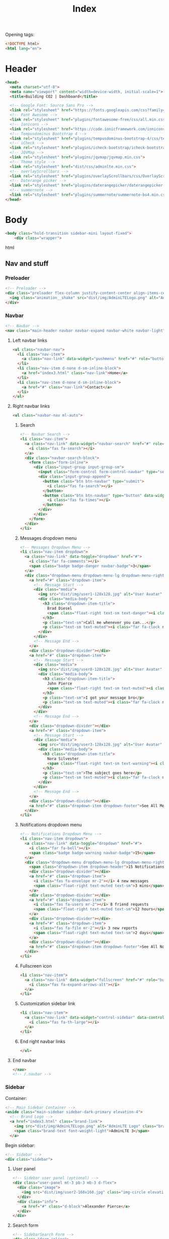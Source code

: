 #+TITLE: Index
#+PROPERTY: header-args :tangle yes

Opening tags:
#+begin_src html
<!DOCTYPE html>
<html lang="en">
#+end_src

* Header
#+begin_src html
<head>
  <meta charset="utf-8">
  <meta name="viewport" content="width=device-width, initial-scale=1">
  <title>Building CO2 | Dashboard</title>

  <!-- Google Font: Source Sans Pro -->
  <link rel="stylesheet" href="https://fonts.googleapis.com/css?family=Source+Sans+Pro:300,400,400i,700&display=fallback">
  <!-- Font Awesome -->
  <link rel="stylesheet" href="plugins/fontawesome-free/css/all.min.css">
  <!-- Ionicons -->
  <link rel="stylesheet" href="https://code.ionicframework.com/ionicons/2.0.1/css/ionicons.min.css">
  <!-- Tempusdominus Bootstrap 4 -->
  <link rel="stylesheet" href="plugins/tempusdominus-bootstrap-4/css/tempusdominus-bootstrap-4.min.css">
  <!-- iCheck -->
  <link rel="stylesheet" href="plugins/icheck-bootstrap/icheck-bootstrap.min.css">
  <!-- JQVMap -->
  <link rel="stylesheet" href="plugins/jqvmap/jqvmap.min.css">
  <!-- Theme style -->
  <link rel="stylesheet" href="dist/css/adminlte.min.css">
  <!-- overlayScrollbars -->
  <link rel="stylesheet" href="plugins/overlayScrollbars/css/OverlayScrollbars.min.css">
  <!-- Daterange picker -->
  <link rel="stylesheet" href="plugins/daterangepicker/daterangepicker.css">
  <!-- summernote -->
  <link rel="stylesheet" href="plugins/summernote/summernote-bs4.min.css">
</head>
#+end_src
* Body
#+begin_src html
<body class="hold-transition sidebar-mini layout-fixed">
    <div class="wrapper">
#+end_src html

** Nav and stuff

*** Preloader
#+begin_src html
  <!-- Preloader -->
  <div class="preloader flex-column justify-content-center align-items-center">
    <img class="animation__shake" src="dist/img/AdminLTELogo.png" alt="AdminLTELogo" height="60" width="60">
  </div>
#+end_src

*** Navbar
#+begin_src html
<!-- Navbar -->
<nav class="main-header navbar navbar-expand navbar-white navbar-light">
#+end_src

**** Left navbar links
#+begin_src html
<ul class="navbar-nav">
  <li class="nav-item">
    <a class="nav-link" data-widget="pushmenu" href="#" role="button"><i class="fas fa-bars"></i></a>
  </li>
  <li class="nav-item d-none d-sm-inline-block">
    <a href="index3.html" class="nav-link">Home</a>
  </li>
  <li class="nav-item d-none d-sm-inline-block">
    <a href="#" class="nav-link">Contact</a>
  </li>
</ul>
#+end_src

**** Right navbar links
#+begin_src html
<ul class="navbar-nav ml-auto">
#+end_src

***** Search
#+begin_src html
<!-- Navbar Search -->
<li class="nav-item">
  <a class="nav-link" data-widget="navbar-search" href="#" role="button">
    <i class="fas fa-search"></i>
  </a>
  <div class="navbar-search-block">
    <form class="form-inline">
      <div class="input-group input-group-sm">
        <input class="form-control form-control-navbar" type="search" placeholder="Search" aria-label="Search">
        <div class="input-group-append">
          <button class="btn btn-navbar" type="submit">
            <i class="fas fa-search"></i>
          </button>
          <button class="btn btn-navbar" type="button" data-widget="navbar-search">
            <i class="fas fa-times"></i>
          </button>
        </div>
      </div>
    </form>
  </div>
</li>
#+end_src

***** Messages dropdown menu
#+begin_src html
<!-- Messages Dropdown Menu -->
<li class="nav-item dropdown">
  <a class="nav-link" data-toggle="dropdown" href="#">
    <i class="far fa-comments"></i>
    <span class="badge badge-danger navbar-badge">3</span>
  </a>
  <div class="dropdown-menu dropdown-menu-lg dropdown-menu-right">
    <a href="#" class="dropdown-item">
      <!-- Message Start -->
      <div class="media">
        <img src="dist/img/user1-128x128.jpg" alt="User Avatar" class="img-size-50 mr-3 img-circle">
        <div class="media-body">
          <h3 class="dropdown-item-title">
            Brad Diesel
            <span class="float-right text-sm text-danger"><i class="fas fa-star"></i></span>
          </h3>
          <p class="text-sm">Call me whenever you can...</p>
          <p class="text-sm text-muted"><i class="far fa-clock mr-1"></i> 4 Hours Ago</p>
        </div>
      </div>
      <!-- Message End -->
    </a>
    <div class="dropdown-divider"></div>
    <a href="#" class="dropdown-item">
      <!-- Message Start -->
      <div class="media">
        <img src="dist/img/user8-128x128.jpg" alt="User Avatar" class="img-size-50 img-circle mr-3">
        <div class="media-body">
          <h3 class="dropdown-item-title">
            John Pierce
            <span class="float-right text-sm text-muted"><i class="fas fa-star"></i></span>
          </h3>
          <p class="text-sm">I got your message bro</p>
          <p class="text-sm text-muted"><i class="far fa-clock mr-1"></i> 4 Hours Ago</p>
        </div>
      </div>
      <!-- Message End -->
    </a>
    <div class="dropdown-divider"></div>
    <a href="#" class="dropdown-item">
      <!-- Message Start -->
      <div class="media">
        <img src="dist/img/user3-128x128.jpg" alt="User Avatar" class="img-size-50 img-circle mr-3">
        <div class="media-body">
          <h3 class="dropdown-item-title">
            Nora Silvester
            <span class="float-right text-sm text-warning"><i class="fas fa-star"></i></span>
          </h3>
          <p class="text-sm">The subject goes here</p>
          <p class="text-sm text-muted"><i class="far fa-clock mr-1"></i> 4 Hours Ago</p>
        </div>
      </div>
      <!-- Message End -->
    </a>
    <div class="dropdown-divider"></div>
    <a href="#" class="dropdown-item dropdown-footer">See All Messages</a>
  </div>
</li>
#+end_src

***** Notifications dropdown menu
#+begin_src html
<!-- Notifications Dropdown Menu -->
<li class="nav-item dropdown">
  <a class="nav-link" data-toggle="dropdown" href="#">
    <i class="far fa-bell"></i>
    <span class="badge badge-warning navbar-badge">15</span>
  </a>
  <div class="dropdown-menu dropdown-menu-lg dropdown-menu-right">
    <span class="dropdown-item dropdown-header">15 Notifications</span>
    <div class="dropdown-divider"></div>
    <a href="#" class="dropdown-item">
      <i class="fas fa-envelope mr-2"></i> 4 new messages
      <span class="float-right text-muted text-sm">3 mins</span>
    </a>
    <div class="dropdown-divider"></div>
    <a href="#" class="dropdown-item">
      <i class="fas fa-users mr-2"></i> 8 friend requests
      <span class="float-right text-muted text-sm">12 hours</span>
    </a>
    <div class="dropdown-divider"></div>
    <a href="#" class="dropdown-item">
      <i class="fas fa-file mr-2"></i> 3 new reports
      <span class="float-right text-muted text-sm">2 days</span>
    </a>
    <div class="dropdown-divider"></div>
    <a href="#" class="dropdown-item dropdown-footer">See All Notifications</a>
  </div>
</li>
#+end_src

***** Fullscreen icon
#+begin_src html
<li class="nav-item">
  <a class="nav-link" data-widget="fullscreen" href="#" role="button">
    <i class="fas fa-expand-arrows-alt"></i>
  </a>
</li>
#+end_src

***** Customization sidebar link
#+begin_src html
<li class="nav-item">
  <a class="nav-link" data-widget="control-sidebar" data-controlsidebar-slide="true" href="#" role="button">
    <i class="fas fa-th-large"></i>
  </a>
</li>
#+end_src

***** End right navbar links
#+begin_src html
</ul>
#+end_src
**** End navbar
#+begin_src html
</nav>
<!-- /.navbar -->
#+end_src

*** Sidebar
Container:
#+begin_src html
<!-- Main Sidebar Container -->
<aside class="main-sidebar sidebar-dark-primary elevation-4">
  <!-- Brand Logo -->
  <a href="index3.html" class="brand-link">
    <img src="dist/img/AdminLTELogo.png" alt="AdminLTE Logo" class="brand-image img-circle elevation-3" style="opacity: .8">
    <span class="brand-text font-weight-light">AdminLTE 3</span>
  </a>
#+end_src

Begin sidebar:
#+begin_src html
<!-- Sidebar -->
<div class="sidebar">
#+end_src

**** User panel
#+begin_src html
<!-- Sidebar user panel (optional) -->
<div class="user-panel mt-3 pb-3 mb-3 d-flex">
  <div class="image">
    <img src="dist/img/user2-160x160.jpg" class="img-circle elevation-2" alt="User Image">
  </div>
  <div class="info">
    <a href="#" class="d-block">Alexander Pierce</a>
  </div>
</div>
#+end_src

**** Search form
#+begin_src html
<!-- SidebarSearch Form -->
<div class="form-inline">
  <div class="input-group" data-widget="sidebar-search">
    <input class="form-control form-control-sidebar" type="search" placeholder="Search" aria-label="Search">
    <div class="input-group-append">
      <button class="btn btn-sidebar">
        <i class="fas fa-search fa-fw"></i>
      </button>
    </div>
  </div>
</div>
#+end_src

**** Menu
Begin sidebar menu:
#+begin_src html
<!-- Sidebar Menu -->
<nav class="mt-2">
  <ul class="nav nav-pills nav-sidebar flex-column" data-widget="treeview" role="menu" data-accordion="false">
    <!-- Add icons to the links using the .nav-icon class
         with font-awesome or any other icon font library -->
#+end_src

***** Options

****** Links to different dashboards
#+begin_src html
<li class="nav-item menu-open">
  <a href="#" class="nav-link active">
    <i class="nav-icon fas fa-tachometer-alt"></i>
    <p>
      Dashboard
      <i class="right fas fa-angle-left"></i>
    </p>
  </a>
  <ul class="nav nav-treeview">
    <li class="nav-item">
      <a href="./index.html" class="nav-link active">
        <i class="far fa-circle nav-icon"></i>
        <p>Dashboard v1</p>
      </a>
    </li>
    <li class="nav-item">
      <a href="./index2.html" class="nav-link">
        <i class="far fa-circle nav-icon"></i>
        <p>Dashboard v2</p>
      </a>
    </li>
    <li class="nav-item">
      <a href="./index3.html" class="nav-link">
        <i class="far fa-circle nav-icon"></i>
        <p>Dashboard v3</p>
      </a>
    </li>
  </ul>
</li>
#+end_src

****** Widgets
#+begin_src html
<li class="nav-item">
  <a href="pages/widgets.html" class="nav-link">
    <i class="nav-icon fas fa-th"></i>
    <p>
      Widgets
      <span class="right badge badge-danger">New</span>
    </p>
  </a>
</li>
#+end_src

****** Layout Options
#+begin_src  html
<li class="nav-item">
  <a href="#" class="nav-link">
    <i class="nav-icon fas fa-copy"></i>
    <p>
      Layout Options
      <i class="fas fa-angle-left right"></i>
      <span class="badge badge-info right">6</span>
    </p>
  </a>
  <ul class="nav nav-treeview">
    <li class="nav-item">
      <a href="pages/layout/top-nav.html" class="nav-link">
        <i class="far fa-circle nav-icon"></i>
        <p>Top Navigation</p>
      </a>
    </li>
    <li class="nav-item">
      <a href="pages/layout/top-nav-sidebar.html" class="nav-link">
        <i class="far fa-circle nav-icon"></i>
        <p>Top Navigation + Sidebar</p>
      </a>
    </li>
    <li class="nav-item">
      <a href="pages/layout/boxed.html" class="nav-link">
        <i class="far fa-circle nav-icon"></i>
        <p>Boxed</p>
      </a>
    </li>
    <li class="nav-item">
      <a href="pages/layout/fixed-sidebar.html" class="nav-link">
        <i class="far fa-circle nav-icon"></i>
        <p>Fixed Sidebar</p>
      </a>
    </li>
    <li class="nav-item">
      <a href="pages/layout/fixed-sidebar-custom.html" class="nav-link">
        <i class="far fa-circle nav-icon"></i>
        <p>Fixed Sidebar <small>+ Custom Area</small></p>
      </a>
    </li>
    <li class="nav-item">
      <a href="pages/layout/fixed-topnav.html" class="nav-link">
        <i class="far fa-circle nav-icon"></i>
        <p>Fixed Navbar</p>
      </a>
    </li>
    <li class="nav-item">
      <a href="pages/layout/fixed-footer.html" class="nav-link">
        <i class="far fa-circle nav-icon"></i>
        <p>Fixed Footer</p>
      </a>
    </li>
    <li class="nav-item">
      <a href="pages/layout/collapsed-sidebar.html" class="nav-link">
        <i class="far fa-circle nav-icon"></i>
        <p>Collapsed Sidebar</p>
      </a>
    </li>
  </ul>
</li>
#+end_src

****** Charts
#+begin_src html
<li class="nav-item">
  <a href="#" class="nav-link">
    <i class="nav-icon fas fa-chart-pie"></i>
    <p>
      Charts
      <i class="right fas fa-angle-left"></i>
    </p>
  </a>
  <ul class="nav nav-treeview">
    <li class="nav-item">
      <a href="pages/charts/chartjs.html" class="nav-link">
        <i class="far fa-circle nav-icon"></i>
        <p>ChartJS</p>
      </a>
    </li>
    <li class="nav-item">
      <a href="pages/charts/flot.html" class="nav-link">
        <i class="far fa-circle nav-icon"></i>
        <p>Flot</p>
      </a>
    </li>
    <li class="nav-item">
      <a href="pages/charts/inline.html" class="nav-link">
        <i class="far fa-circle nav-icon"></i>
        <p>Inline</p>
      </a>
    </li>
    <li class="nav-item">
      <a href="pages/charts/uplot.html" class="nav-link">
        <i class="far fa-circle nav-icon"></i>
        <p>uPlot</p>
      </a>
    </li>
  </ul>
</li>
#+end_src

****** UI Elements
#+begin_src html
<li class="nav-item">
  <a href="#" class="nav-link">
    <i class="nav-icon fas fa-tree"></i>
    <p>
      UI Elements
      <i class="fas fa-angle-left right"></i>
    </p>
  </a>
  <ul class="nav nav-treeview">
    <li class="nav-item">
      <a href="pages/UI/general.html" class="nav-link">
        <i class="far fa-circle nav-icon"></i>
        <p>General</p>
      </a>
    </li>
    <li class="nav-item">
      <a href="pages/UI/icons.html" class="nav-link">
        <i class="far fa-circle nav-icon"></i>
        <p>Icons</p>
      </a>
    </li>
    <li class="nav-item">
      <a href="pages/UI/buttons.html" class="nav-link">
        <i class="far fa-circle nav-icon"></i>
        <p>Buttons</p>
      </a>
    </li>
    <li class="nav-item">
      <a href="pages/UI/sliders.html" class="nav-link">
        <i class="far fa-circle nav-icon"></i>
        <p>Sliders</p>
      </a>
    </li>
    <li class="nav-item">
      <a href="pages/UI/modals.html" class="nav-link">
        <i class="far fa-circle nav-icon"></i>
        <p>Modals & Alerts</p>
      </a>
    </li>
    <li class="nav-item">
      <a href="pages/UI/navbar.html" class="nav-link">
        <i class="far fa-circle nav-icon"></i>
        <p>Navbar & Tabs</p>
      </a>
    </li>
    <li class="nav-item">
      <a href="pages/UI/timeline.html" class="nav-link">
        <i class="far fa-circle nav-icon"></i>
        <p>Timeline</p>
      </a>
    </li>
    <li class="nav-item">
      <a href="pages/UI/ribbons.html" class="nav-link">
        <i class="far fa-circle nav-icon"></i>
        <p>Ribbons</p>
      </a>
    </li>
  </ul>
</li>
#+end_src

****** Forms
#+begin_src html
<li class="nav-item">
  <a href="#" class="nav-link">
    <i class="nav-icon fas fa-edit"></i>
    <p>
      Forms
      <i class="fas fa-angle-left right"></i>
    </p>
  </a>
  <ul class="nav nav-treeview">
    <li class="nav-item">
      <a href="pages/forms/general.html" class="nav-link">
        <i class="far fa-circle nav-icon"></i>
        <p>General Elements</p>
      </a>
    </li>
    <li class="nav-item">
      <a href="pages/forms/advanced.html" class="nav-link">
        <i class="far fa-circle nav-icon"></i>
        <p>Advanced Elements</p>
      </a>
    </li>
    <li class="nav-item">
      <a href="pages/forms/editors.html" class="nav-link">
        <i class="far fa-circle nav-icon"></i>
        <p>Editors</p>
      </a>
    </li>
    <li class="nav-item">
      <a href="pages/forms/validation.html" class="nav-link">
        <i class="far fa-circle nav-icon"></i>
        <p>Validation</p>
      </a>
    </li>
  </ul>
</li>
#+end_src

****** Tables
#+begin_src html
<li class="nav-item">
  <a href="#" class="nav-link">
    <i class="nav-icon fas fa-table"></i>
    <p>
      Tables
      <i class="fas fa-angle-left right"></i>
    </p>
  </a>
  <ul class="nav nav-treeview">
    <li class="nav-item">
      <a href="pages/tables/simple.html" class="nav-link">
        <i class="far fa-circle nav-icon"></i>
        <p>Simple Tables</p>
      </a>
    </li>
    <li class="nav-item">
      <a href="pages/tables/data.html" class="nav-link">
        <i class="far fa-circle nav-icon"></i>
        <p>DataTables</p>
      </a>
    </li>
    <li class="nav-item">
      <a href="pages/tables/jsgrid.html" class="nav-link">
        <i class="far fa-circle nav-icon"></i>
        <p>jsGrid</p>
      </a>
    </li>
  </ul>
</li>
#+end_src

***** Example links
#+begin_src html
<li class="nav-header">EXAMPLES</li>
#+end_src

****** Calendar
#+begin_src html
<li class="nav-item">
  <a href="pages/calendar.html" class="nav-link">
    <i class="nav-icon far fa-calendar-alt"></i>
    <p>
      Calendar
      <span class="badge badge-info right">2</span>
    </p>
  </a>
</li>
#+end_src

****** Gallery
#+begin_src html
<li class="nav-item">
  <a href="pages/gallery.html" class="nav-link">
    <i class="nav-icon far fa-image"></i>
    <p>
      Gallery
    </p>
  </a>
</li>
#+end_src

****** Kanban Board
#+begin_src html
<li class="nav-item">
  <a href="pages/kanban.html" class="nav-link">
    <i class="nav-icon fas fa-columns"></i>
    <p>
      Kanban Board
    </p>
  </a>
</li>
#+end_src

****** Mailbox
#+begin_src html
<li class="nav-item">
  <a href="#" class="nav-link">
    <i class="nav-icon far fa-envelope"></i>
    <p>
      Mailbox
      <i class="fas fa-angle-left right"></i>
    </p>
  </a>
  <ul class="nav nav-treeview">
    <li class="nav-item">
      <a href="pages/mailbox/mailbox.html" class="nav-link">
        <i class="far fa-circle nav-icon"></i>
        <p>Inbox</p>
      </a>
    </li>
    <li class="nav-item">
      <a href="pages/mailbox/compose.html" class="nav-link">
        <i class="far fa-circle nav-icon"></i>
        <p>Compose</p>
      </a>
    </li>
    <li class="nav-item">
      <a href="pages/mailbox/read-mail.html" class="nav-link">
        <i class="far fa-circle nav-icon"></i>
        <p>Read</p>
      </a>
    </li>
  </ul>
</li>
#+end_src

****** Pages
#+begin_src html
<li class="nav-item">
  <a href="#" class="nav-link">
    <i class="nav-icon fas fa-book"></i>
    <p>
      Pages
      <i class="fas fa-angle-left right"></i>
    </p>
  </a>
  <ul class="nav nav-treeview">
    <li class="nav-item">
      <a href="pages/examples/invoice.html" class="nav-link">
        <i class="far fa-circle nav-icon"></i>
        <p>Invoice</p>
      </a>
    </li>
    <li class="nav-item">
      <a href="pages/examples/profile.html" class="nav-link">
        <i class="far fa-circle nav-icon"></i>
        <p>Profile</p>
      </a>
    </li>
    <li class="nav-item">
      <a href="pages/examples/e-commerce.html" class="nav-link">
        <i class="far fa-circle nav-icon"></i>
        <p>E-commerce</p>
      </a>
    </li>
    <li class="nav-item">
      <a href="pages/examples/projects.html" class="nav-link">
        <i class="far fa-circle nav-icon"></i>
        <p>Projects</p>
      </a>
    </li>
    <li class="nav-item">
      <a href="pages/examples/project-add.html" class="nav-link">
        <i class="far fa-circle nav-icon"></i>
        <p>Project Add</p>
      </a>
    </li>
    <li class="nav-item">
      <a href="pages/examples/project-edit.html" class="nav-link">
        <i class="far fa-circle nav-icon"></i>
        <p>Project Edit</p>
      </a>
    </li>
    <li class="nav-item">
      <a href="pages/examples/project-detail.html" class="nav-link">
        <i class="far fa-circle nav-icon"></i>
        <p>Project Detail</p>
      </a>
    </li>
    <li class="nav-item">
      <a href="pages/examples/contacts.html" class="nav-link">
        <i class="far fa-circle nav-icon"></i>
        <p>Contacts</p>
      </a>
    </li>
    <li class="nav-item">
      <a href="pages/examples/faq.html" class="nav-link">
        <i class="far fa-circle nav-icon"></i>
        <p>FAQ</p>
      </a>
    </li>
    <li class="nav-item">
      <a href="pages/examples/contact-us.html" class="nav-link">
        <i class="far fa-circle nav-icon"></i>
        <p>Contact us</p>
      </a>
    </li>
  </ul>
</li>
#+end_src

****** Extras
#+begin_src html
<li class="nav-item">
  <a href="#" class="nav-link">
    <i class="nav-icon far fa-plus-square"></i>
    <p>
      Extras
      <i class="fas fa-angle-left right"></i>
    </p>
  </a>
  <ul class="nav nav-treeview">
    <li class="nav-item">
      <a href="#" class="nav-link">
        <i class="far fa-circle nav-icon"></i>
        <p>
          Login & Register v1
          <i class="fas fa-angle-left right"></i>
        </p>
      </a>
      <ul class="nav nav-treeview">
        <li class="nav-item">
          <a href="pages/examples/login.html" class="nav-link">
            <i class="far fa-circle nav-icon"></i>
            <p>Login v1</p>
          </a>
        </li>
        <li class="nav-item">
          <a href="pages/examples/register.html" class="nav-link">
            <i class="far fa-circle nav-icon"></i>
            <p>Register v1</p>
          </a>
        </li>
        <li class="nav-item">
          <a href="pages/examples/forgot-password.html" class="nav-link">
            <i class="far fa-circle nav-icon"></i>
            <p>Forgot Password v1</p>
          </a>
        </li>
        <li class="nav-item">
          <a href="pages/examples/recover-password.html" class="nav-link">
            <i class="far fa-circle nav-icon"></i>
            <p>Recover Password v1</p>
          </a>
        </li>
      </ul>
    </li>
    <li class="nav-item">
      <a href="#" class="nav-link">
        <i class="far fa-circle nav-icon"></i>
        <p>
          Login & Register v2
          <i class="fas fa-angle-left right"></i>
        </p>
      </a>
      <ul class="nav nav-treeview">
        <li class="nav-item">
          <a href="pages/examples/login-v2.html" class="nav-link">
            <i class="far fa-circle nav-icon"></i>
            <p>Login v2</p>
          </a>
        </li>
        <li class="nav-item">
          <a href="pages/examples/register-v2.html" class="nav-link">
            <i class="far fa-circle nav-icon"></i>
            <p>Register v2</p>
          </a>
        </li>
        <li class="nav-item">
          <a href="pages/examples/forgot-password-v2.html" class="nav-link">
            <i class="far fa-circle nav-icon"></i>
            <p>Forgot Password v2</p>
          </a>
        </li>
        <li class="nav-item">
          <a href="pages/examples/recover-password-v2.html" class="nav-link">
            <i class="far fa-circle nav-icon"></i>
            <p>Recover Password v2</p>
          </a>
        </li>
      </ul>
    </li>
    <li class="nav-item">
      <a href="pages/examples/lockscreen.html" class="nav-link">
        <i class="far fa-circle nav-icon"></i>
        <p>Lockscreen</p>
      </a>
    </li>
    <li class="nav-item">
      <a href="pages/examples/legacy-user-menu.html" class="nav-link">
        <i class="far fa-circle nav-icon"></i>
        <p>Legacy User Menu</p>
      </a>
    </li>
    <li class="nav-item">
      <a href="pages/examples/language-menu.html" class="nav-link">
        <i class="far fa-circle nav-icon"></i>
        <p>Language Menu</p>
      </a>
    </li>
    <li class="nav-item">
      <a href="pages/examples/404.html" class="nav-link">
        <i class="far fa-circle nav-icon"></i>
        <p>Error 404</p>
      </a>
    </li>
    <li class="nav-item">
      <a href="pages/examples/500.html" class="nav-link">
        <i class="far fa-circle nav-icon"></i>
        <p>Error 500</p>
      </a>
    </li>
    <li class="nav-item">
      <a href="pages/examples/pace.html" class="nav-link">
        <i class="far fa-circle nav-icon"></i>
        <p>Pace</p>
      </a>
    </li>
    <li class="nav-item">
      <a href="pages/examples/blank.html" class="nav-link">
        <i class="far fa-circle nav-icon"></i>
        <p>Blank Page</p>
      </a>
    </li>
    <li class="nav-item">
      <a href="starter.html" class="nav-link">
        <i class="far fa-circle nav-icon"></i>
        <p>Starter Page</p>
      </a>
    </li>
  </ul>
</li>
#+end_src

****** Search
#+begin_src html
<li class="nav-item">
  <a href="#" class="nav-link">
    <i class="nav-icon fas fa-search"></i>
    <p>
      Search
      <i class="fas fa-angle-left right"></i>
    </p>
  </a>
  <ul class="nav nav-treeview">
    <li class="nav-item">
      <a href="pages/search/simple.html" class="nav-link">
        <i class="far fa-circle nav-icon"></i>
        <p>Simple Search</p>
      </a>
    </li>
    <li class="nav-item">
      <a href="pages/search/enhanced.html" class="nav-link">
        <i class="far fa-circle nav-icon"></i>
        <p>Enhanced</p>
      </a>
    </li>
  </ul>
</li>
#+end_src

***** Miscellaneous
#+begin_src html
<li class="nav-header">MISCELLANEOUS</li>
#+end_src
****** Tabbed iFrame Plugin
#+begin_src html
<li class="nav-item">
  <a href="iframe.html" class="nav-link">
    <i class="nav-icon fas fa-ellipsis-h"></i>
    <p>Tabbed IFrame Plugin</p>
  </a>
</li>
#+end_src

****** Documentation
#+begin_src html
<li class="nav-item">
  <a href="https://adminlte.io/docs/3.1/" class="nav-link">
    <i class="nav-icon fas fa-file"></i>
    <p>Documentation</p>
  </a>
</li>
#+end_src

***** Multilevel example
#+begin_src html
<li class="nav-header">MULTI LEVEL EXAMPLE</li>
<li class="nav-item">
  <a href="#" class="nav-link">
    <i class="fas fa-circle nav-icon"></i>
    <p>Level 1</p>
  </a>
</li>
<li class="nav-item">
  <a href="#" class="nav-link">
    <i class="nav-icon fas fa-circle"></i>
    <p>
      Level 1
      <i class="right fas fa-angle-left"></i>
    </p>
  </a>
  <ul class="nav nav-treeview">
    <li class="nav-item">
      <a href="#" class="nav-link">
        <i class="far fa-circle nav-icon"></i>
        <p>Level 2</p>
      </a>
    </li>
    <li class="nav-item">
      <a href="#" class="nav-link">
        <i class="far fa-circle nav-icon"></i>
        <p>
          Level 2
          <i class="right fas fa-angle-left"></i>
        </p>
      </a>
      <ul class="nav nav-treeview">
        <li class="nav-item">
          <a href="#" class="nav-link">
            <i class="far fa-dot-circle nav-icon"></i>
            <p>Level 3</p>
          </a>
        </li>
        <li class="nav-item">
          <a href="#" class="nav-link">
            <i class="far fa-dot-circle nav-icon"></i>
            <p>Level 3</p>
          </a>
        </li>
        <li class="nav-item">
          <a href="#" class="nav-link">
            <i class="far fa-dot-circle nav-icon"></i>
            <p>Level 3</p>
          </a>
        </li>
      </ul>
    </li>
    <li class="nav-item">
      <a href="#" class="nav-link">
        <i class="far fa-circle nav-icon"></i>
        <p>Level 2</p>
      </a>
    </li>
  </ul>
</li>
<li class="nav-item">
  <a href="#" class="nav-link">
    <i class="fas fa-circle nav-icon"></i>
    <p>Level 1</p>
  </a>
</li>
#+end_src

***** Labels
#+begin_src html
<li class="nav-header">LABELS</li>
<li class="nav-item">
  <a href="#" class="nav-link">
    <i class="nav-icon far fa-circle text-danger"></i>
    <p class="text">Important</p>
  </a>
</li>
<li class="nav-item">
  <a href="#" class="nav-link">
    <i class="nav-icon far fa-circle text-warning"></i>
    <p>Warning</p>
  </a>
</li>
<li class="nav-item">
  <a href="#" class="nav-link">
    <i class="nav-icon far fa-circle text-info"></i>
    <p>Informational</p>
  </a>
</li>
#+end_src

***** End sidebar menu
#+begin_src html
</ul>
</nav>
<!-- /.sidebar-menu -->
#+end_src

**** End sidebar
#+begin_src html
</div>
<!-- /.sidebar -->
</aside>
#+end_src

** Page content
Wrapper:
#+begin_src html
<!-- Content Wrapper. Contains page content -->
<div class="content-wrapper">
#+end_src

*** Content header
#+begin_src html
<!-- Content Header (Page header) -->
<div class="content-header">
  <div class="container-fluid">
    <div class="row mb-2">
      <div class="col-sm-6">
        <h1 class="m-0">Dashboard</h1>
      </div><!-- /.col -->
      <div class="col-sm-6">
        <ol class="breadcrumb float-sm-right">
          <li class="breadcrumb-item"><a href="#">Home</a></li>
          <li class="breadcrumb-item active">Dashboard v1</li>
        </ol>
      </div><!-- /.col -->
    </div><!-- /.row -->
  </div><!-- /.container-fluid -->
</div>
<!-- /.content-header -->
#+end_src

*** Content begin
#+begin_src html
<!-- Main content -->
<section class="content">
  <div class="container-fluid">
#+end_src

*** Small quick statistic boxes (first row)
Start  section:
#+begin_src html
<!-- Small boxes (Stat box) -->
<div class="row">
#+end_src

Top left box (new orders):
#+begin_src html
<div class="col-lg-3 col-6">
  <!-- small box -->
  <div class="small-box bg-info">
    <div class="inner">
      <h3>150</h3>

      <p>New Orders</p>
    </div>
    <div class="icon">
      <i class="ion ion-bag"></i>
    </div>
    <a href="#" class="small-box-footer">More info <i class="fas fa-arrow-circle-right"></i></a>
  </div>
</div>
<!-- ./col -->
#+end_src

Top right box (bounce rate):
#+begin_src html
<div class="col-lg-3 col-6">
  <!-- small box -->
  <div class="small-box bg-success">
    <div class="inner">
      <h3>53<sup style="font-size: 20px">%</sup></h3>

      <p>Bounce Rate</p>
    </div>
    <div class="icon">
      <i class="ion ion-stats-bars"></i>
    </div>
    <a href="#" class="small-box-footer">More info <i class="fas fa-arrow-circle-right"></i></a>
  </div>
</div>
<!-- ./col -->
#+end_src

Bottom left box (user registrations):
#+begin_src html
<div class="col-lg-3 col-6">
  <!-- small box -->
  <div class="small-box bg-warning">
    <div class="inner">
      <h3>44</h3>

      <p>User Registrations</p>
    </div>
    <div class="icon">
      <i class="ion ion-person-add"></i>
    </div>
    <a href="#" class="small-box-footer">More info <i class="fas fa-arrow-circle-right"></i></a>
  </div>
</div>
<!-- ./col -->
#+end_src

Bottom right box (unique visitors):
#+begin_src html
<div class="col-lg-3 col-6">
  <!-- small box -->
  <div class="small-box bg-danger">
    <div class="inner">
      <h3>65</h3>

      <p>Unique Visitors</p>
    </div>
    <div class="icon">
      <i class="ion ion-pie-graph"></i>
    </div>
    <a href="#" class="small-box-footer">More info <i class="fas fa-arrow-circle-right"></i></a>
  </div>
</div>
<!-- ./col -->
#+end_src

End top section:
#+begin_src html
</div>
<!-- /.row -->
#+end_src

*** Main Content
Main row
#+begin_src html
<!-- Main row -->
<div class="row">
#+end_src

**** Left column
#+begin_src html
<!-- Left col -->
<section class="col-lg-7 connectedSortable">
#+end_src

***** Chart
#+begin_src html
<!-- Custom tabs (Charts with tabs)-->
<div class="card">
  <div class="card-header">
    <h3 class="card-title">
      <i class="fas fa-chart-pie mr-1"></i>
      Transmission Risk Overview
    </h3>
    <!-- <div class="card-tools"> -->
    <!--   <ul class="nav nav-pills ml-auto"> -->
    <!--     <li class="nav-item"> -->
    <!--       <a class="nav-link" href="#revenue-chart" data-toggle="tab">Area</a> -->
    <!--     </li> -->
    <!--     <li class="nav-item"> -->
    <!--       <a class="nav-link active" href="#risk-chart" data-toggle="tab">Donut</a> -->
    <!--     </li> -->
    <!--   </ul> -->
    <!-- </div> -->
  </div><!-- /.card-header -->
  <div class="card-body">
    <div class="tab-content p-0">
      <!-- Morris chart - Sales -->
      <div class="chart tab-pane" id="revenue-chart"
           style="position: relative; height: 300px;">
        <canvas id="revenue-chart-canvas" height="300" style="height: 300px;"></canvas>
      </div>
      <div class="chart tab-pane active" id="risk-chart" style="position: relative; height: 300px;">
        <canvas id="risk-chart-canvas" height="300" style="height: 300px;"></canvas>
      </div>
    </div>
  </div><!-- /.card-body -->
</div>
#+end_src

***** Todo list :disabled:
#+begin_src html :tangle no
<!-- TO DO List -->
<div class="card">
  <div class="card-header">
    <h3 class="card-title">
      <i class="ion ion-clipboard mr-1"></i>
      To Do List
    </h3>

    <div class="card-tools">
      <ul class="pagination pagination-sm">
        <li class="page-item"><a href="#" class="page-link">&laquo;</a></li>
        <li class="page-item"><a href="#" class="page-link">1</a></li>
        <li class="page-item"><a href="#" class="page-link">2</a></li>
        <li class="page-item"><a href="#" class="page-link">3</a></li>
        <li class="page-item"><a href="#" class="page-link">&raquo;</a></li>
      </ul>
    </div>
  </div>
  <!-- /.card-header -->
  <div class="card-body">
    <ul class="todo-list" data-widget="todo-list">
      <li>
        <!-- drag handle -->
        <span class="handle">
          <i class="fas fa-ellipsis-v"></i>
          <i class="fas fa-ellipsis-v"></i>
        </span>
        <!-- checkbox -->
        <div  class="icheck-primary d-inline ml-2">
          <input type="checkbox" value="" name="todo1" id="todoCheck1">
          <label for="todoCheck1"></label>
        </div>
        <!-- todo text -->
        <span class="text">Design a nice theme</span>
        <!-- Emphasis label -->
        <small class="badge badge-danger"><i class="far fa-clock"></i> 2 mins</small>
        <!-- General tools such as edit or delete-->
        <div class="tools">
          <i class="fas fa-edit"></i>
          <i class="fas fa-trash-o"></i>
        </div>
      </li>
      <li>
        <span class="handle">
          <i class="fas fa-ellipsis-v"></i>
          <i class="fas fa-ellipsis-v"></i>
        </span>
        <div  class="icheck-primary d-inline ml-2">
          <input type="checkbox" value="" name="todo2" id="todoCheck2" checked>
          <label for="todoCheck2"></label>
        </div>
        <span class="text">Make the theme responsive</span>
        <small class="badge badge-info"><i class="far fa-clock"></i> 4 hours</small>
        <div class="tools">
          <i class="fas fa-edit"></i>
          <i class="fas fa-trash-o"></i>
        </div>
      </li>
      <li>
        <span class="handle">
          <i class="fas fa-ellipsis-v"></i>
          <i class="fas fa-ellipsis-v"></i>
        </span>
        <div  class="icheck-primary d-inline ml-2">
          <input type="checkbox" value="" name="todo3" id="todoCheck3">
          <label for="todoCheck3"></label>
        </div>
        <span class="text">Let theme shine like a star</span>
        <small class="badge badge-warning"><i class="far fa-clock"></i> 1 day</small>
        <div class="tools">
          <i class="fas fa-edit"></i>
          <i class="fas fa-trash-o"></i>
        </div>
      </li>
      <li>
        <span class="handle">
          <i class="fas fa-ellipsis-v"></i>
          <i class="fas fa-ellipsis-v"></i>
        </span>
        <div  class="icheck-primary d-inline ml-2">
          <input type="checkbox" value="" name="todo4" id="todoCheck4">
          <label for="todoCheck4"></label>
        </div>
        <span class="text">Let theme shine like a star</span>
        <small class="badge badge-success"><i class="far fa-clock"></i> 3 days</small>
        <div class="tools">
          <i class="fas fa-edit"></i>
          <i class="fas fa-trash-o"></i>
        </div>
      </li>
      <li>
        <span class="handle">
          <i class="fas fa-ellipsis-v"></i>
          <i class="fas fa-ellipsis-v"></i>
        </span>
        <div  class="icheck-primary d-inline ml-2">
          <input type="checkbox" value="" name="todo5" id="todoCheck5">
          <label for="todoCheck5"></label>
        </div>
        <span class="text">Check your messages and notifications</span>
        <small class="badge badge-primary"><i class="far fa-clock"></i> 1 week</small>
        <div class="tools">
          <i class="fas fa-edit"></i>
          <i class="fas fa-trash-o"></i>
        </div>
      </li>
      <li>
        <span class="handle">
          <i class="fas fa-ellipsis-v"></i>
          <i class="fas fa-ellipsis-v"></i>
        </span>
        <div  class="icheck-primary d-inline ml-2">
          <input type="checkbox" value="" name="todo6" id="todoCheck6">
          <label for="todoCheck6"></label>
        </div>
        <span class="text">Let theme shine like a star</span>
        <small class="badge badge-secondary"><i class="far fa-clock"></i> 1 month</small>
        <div class="tools">
          <i class="fas fa-edit"></i>
          <i class="fas fa-trash-o"></i>
        </div>
      </li>
    </ul>
  </div>
  <!-- /.card-body -->
  <div class="card-footer clearfix">
    <button type="button" class="btn btn-primary float-right"><i class="fas fa-plus"></i> Add item</button>
  </div>
</div>
<!-- /.card -->
#+end_src

***** Map chart
#+begin_src html
<!-- Map card -->
<div class="card bg-gradient-primary">
  <div class="card-header border-0">
    <h3 class="card-title">
      <i class="fas fa-map-marker-alt mr-1"></i>
      Visitors
    </h3>
    <!-- card tools -->
    <div class="card-tools">
      <button type="button" class="btn btn-primary btn-sm daterange" title="Date range">
        <i class="far fa-calendar-alt"></i>
      </button>
      <button type="button" class="btn btn-primary btn-sm" data-card-widget="collapse" title="Collapse">
        <i class="fas fa-minus"></i>
      </button>
    </div>
    <!-- /.card-tools -->
  </div>
  <div class="card-body">
    <div id="world-map" style="height: 250px; width: 100%;"></div>
  </div>
  <!-- /.card-body-->
  <div class="card-footer bg-transparent">
    <div class="row">
      <div class="col-4 text-center">
        <div id="sparkline-1"></div>
        <div class="text-white">Visitors</div>
      </div>
      <!-- ./col -->
      <div class="col-4 text-center">
        <div id="sparkline-2"></div>
        <div class="text-white">Online</div>
      </div>
      <!-- ./col -->
      <div class="col-4 text-center">
        <div id="sparkline-3"></div>
        <div class="text-white">Sales</div>
      </div>
      <!-- ./col -->
    </div>
    <!-- /.row -->
  </div>
</div>
<!-- /.card -->
#+end_src

***** End left col
#+begin_src html
</section>
<!-- /.Left col -->
#+end_src

**** Right col
#+begin_src html
<!-- right col (We are only adding the ID to make the widgets sortable)-->
<section class="col-lg-5 connectedSortable">
#+end_src

***** Line graph
#+begin_src html
<!-- solid sales graph -->
<div class="card bg-gradient-info">
  <div class="card-header border-0">
    <h3 class="card-title">
      <i class="fas fa-th mr-1"></i>
      Sales Graph
    </h3>

    <div class="card-tools">
      <button type="button" class="btn bg-info btn-sm" data-card-widget="collapse">
        <i class="fas fa-minus"></i>
      </button>
      <button type="button" class="btn bg-info btn-sm" data-card-widget="remove">
        <i class="fas fa-times"></i>
      </button>
    </div>
  </div>
  <div class="card-body">
    <canvas class="chart" id="line-chart" style="min-height: 250px; height: 250px; max-height: 250px; max-width: 100%;"></canvas>
  </div>
  <!-- /.card-body -->
  <div class="card-footer bg-transparent">
    <div class="row">
      <div class="col-4 text-center">
        <input type="text" class="knob" data-readonly="true" value="20" data-width="60" data-height="60"
               data-fgColor="#39CCCC">

        <div class="text-white">Mail-Orders</div>
      </div>
      <!-- ./col -->
      <div class="col-4 text-center">
        <input type="text" class="knob" data-readonly="true" value="50" data-width="60" data-height="60"
               data-fgColor="#39CCCC">

        <div class="text-white">Online</div>
      </div>
      <!-- ./col -->
      <div class="col-4 text-center">
        <input type="text" class="knob" data-readonly="true" value="30" data-width="60" data-height="60"
               data-fgColor="#39CCCC">

        <div class="text-white">In-Store</div>
      </div>
      <!-- ./col -->
    </div>
    <!-- /.row -->
  </div>
  <!-- /.card-footer -->
</div>
<!-- /.card -->
#+end_src

#+begin_src html
<!-- Calendar -->
<div class="card bg-gradient-success">
  <div class="card-header border-0">

    <h3 class="card-title">
      <i class="far fa-calendar-alt"></i>
      Calendar
    </h3>
    <!-- tools card -->
    <div class="card-tools">
      <!-- button with a dropdown -->
      <div class="btn-group">
        <button type="button" class="btn btn-success btn-sm dropdown-toggle" data-toggle="dropdown" data-offset="-52">
          <i class="fas fa-bars"></i>
        </button>
        <div class="dropdown-menu" role="menu">
          <a href="#" class="dropdown-item">Add new event</a>
          <a href="#" class="dropdown-item">Clear events</a>
          <div class="dropdown-divider"></div>
          <a href="#" class="dropdown-item">View calendar</a>
        </div>
      </div>
      <button type="button" class="btn btn-success btn-sm" data-card-widget="collapse">
        <i class="fas fa-minus"></i>
      </button>
      <button type="button" class="btn btn-success btn-sm" data-card-widget="remove">
        <i class="fas fa-times"></i>
      </button>
    </div>
    <!-- /. tools -->
  </div>
  <!-- /.card-header -->
  <div class="card-body pt-0">
    <!--The calendar -->
    <div id="calendar" style="width: 100%"></div>
  </div>
  <!-- /.card-body -->
</div>
<!-- /.card -->
#+end_src

***** End right col
#+begin_src html
</section>
<!-- right col -->
</div>
<!-- /.row (main row) -->
#+end_src

*** End main content container
#+begin_src html
</div><!-- /.container-fluid -->
</section>
<!-- /.content -->
#+end_src
#+end_src

** End wrapper
#+begin_src html
</div>
#+end_src

* Footer
#+begin_src html
  <footer class="main-footer">
    <strong>Copyright &copy; 2014-2021 <a href="https://adminlte.io">AdminLTE.io</a>.</strong>
    All rights reserved.
    <div class="float-right d-none d-sm-inline-block">
      <b>Version</b> 3.2.0
    </div>
  </footer>

  <!-- Control Sidebar -->
  <aside class="control-sidebar control-sidebar-dark">
    <!-- Control sidebar content goes here -->
  </aside>
  <!-- /.control-sidebar -->
<!-- ./wrapper -->
#+end_src

* Import plugins
#+begin_src html
<!-- jQuery -->
<script src="plugins/jquery/jquery.min.js"></script>
<!-- jQuery UI 1.11.4 -->
<script src="plugins/jquery-ui/jquery-ui.min.js"></script>
<!-- Resolve conflict in jQuery UI tooltip with Bootstrap tooltip -->
<script>
  $.widget.bridge('uibutton', $.ui.button)
</script>
<!-- Bootstrap 4 -->
<script src="plugins/bootstrap/js/bootstrap.bundle.min.js"></script>
<!-- ChartJS -->
<script src="plugins/chart.js/Chart.min.js"></script>
<!-- Sparkline -->
<script src="plugins/sparklines/sparkline.js"></script>
<!-- JQVMap -->
<script src="plugins/jqvmap/jquery.vmap.min.js"></script>
<script src="plugins/jqvmap/maps/jquery.vmap.usa.js"></script>
<!-- jQuery Knob Chart -->
<script src="plugins/jquery-knob/jquery.knob.min.js"></script>
<!-- daterangepicker -->
<script src="plugins/moment/moment.min.js"></script>
<script src="plugins/daterangepicker/daterangepicker.js"></script>
<!-- Tempusdominus Bootstrap 4 -->
<script src="plugins/tempusdominus-bootstrap-4/js/tempusdominus-bootstrap-4.min.js"></script>
<!-- Summernote -->
<script src="plugins/summernote/summernote-bs4.min.js"></script>
<!-- overlayScrollbars -->
<script src="plugins/overlayScrollbars/js/jquery.overlayScrollbars.min.js"></script>
<!-- AdminLTE App -->
<script src="dist/js/adminlte.js"></script>

<!-- AdminLTE for demo purposes -->
<!-- <script src="dist/js/demo.js"></script> -->
<!-- AdminLTE dashboard demo (This is only for demo purposes) -->
<!-- <script src="dist/js/pages/dashboard.js"></script> -->
<script src="dist/js/pages/production.js"></script>
#+end_src

* Close <body> and wrapper
#+begin_src html
    </div>
</body>
#+end_src

* Close <html>
#+begin_src html
</html>
#+end_src
